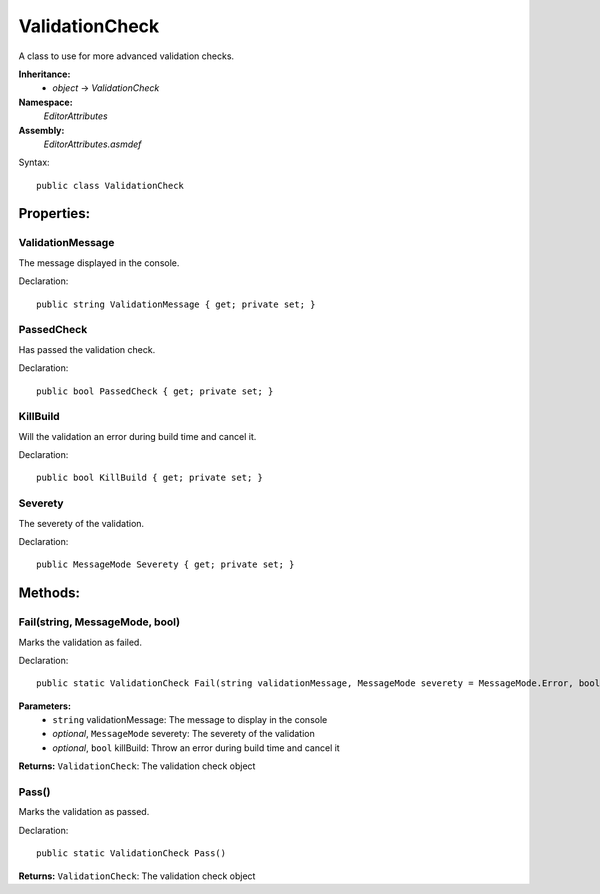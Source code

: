 ValidationCheck
===============

A class to use for more advanced validation checks.

**Inheritance:**
	- *object* -> *ValidationCheck*

**Namespace:** 
	*EditorAttributes*
	
**Assembly:**
	*EditorAttributes.asmdef*
	
Syntax::

	public class ValidationCheck

Properties:
-----------

ValidationMessage
^^^^^^^^^^^^^^^^^

The message displayed in the console.

Declaration::

	public string ValidationMessage { get; private set; }
	

PassedCheck
^^^^^^^^^^^

Has passed the validation check.

Declaration::

	public bool PassedCheck { get; private set; }
	

KillBuild
^^^^^^^^^

Will the validation an error during build time and cancel it.

Declaration::

	public bool KillBuild { get; private set; }
	
	
Severety
^^^^^^^^

The severety of the validation.

Declaration::

	public MessageMode Severety { get; private set; }

Methods:
--------

Fail(string, MessageMode, bool)
^^^^^^^^^^^^^^^^^^^^^^^^^^^^^^^

Marks the validation as failed.

Declaration::

	public static ValidationCheck Fail(string validationMessage, MessageMode severety = MessageMode.Error, bool killBuild = false)
	
**Parameters:**
	- ``string`` validationMessage: The message to display in the console
	- `optional`, ``MessageMode`` severety: The severety of the validation
	- `optional`, ``bool`` killBuild: Throw an error during build time and cancel it

**Returns:** ``ValidationCheck``: The validation check object

Pass()
^^^^^^

Marks the validation as passed.

Declaration::

	public static ValidationCheck Pass()
	
**Returns:** ``ValidationCheck``: The validation check object
